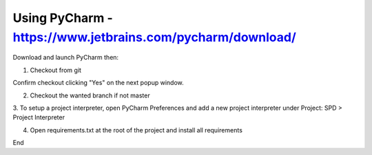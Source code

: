 Using PyCharm - https://www.jetbrains.com/pycharm/download/
===========================================================


Download and launch PyCharm then:

1. Checkout from git

.. image:: images/git_checkout1.png
.. image:: images/git_checkout2.png

Confirm checkout clicking "Yes" on the next popup window.


2. Checkout the wanted branch if not master

.. image:: images/branch_checkout.png


3. To setup a project interpreter, open PyCharm Preferences and add a new project interpreter under
Project: SPD > Project Interpreter

.. image:: images/add_interpreter1.png
.. image:: images/add_interpreter2.png


4. Open requirements.txt at the root of the project and install all requirements

.. image:: images/install_requirements1.png
.. image:: images/install_requirements2.png

End
